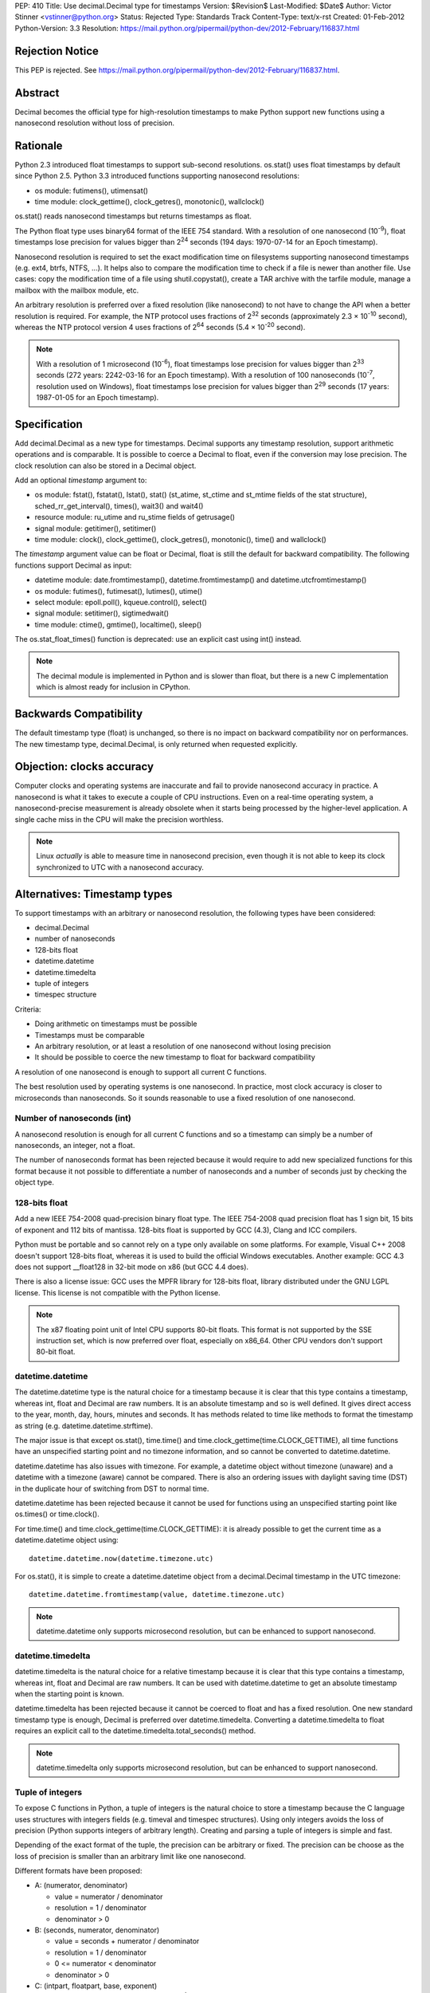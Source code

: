 PEP: 410
Title: Use decimal.Decimal type for timestamps
Version: $Revision$
Last-Modified: $Date$
Author: Victor Stinner <vstinner@python.org>
Status: Rejected
Type: Standards Track
Content-Type: text/x-rst
Created: 01-Feb-2012
Python-Version: 3.3
Resolution: https://mail.python.org/pipermail/python-dev/2012-February/116837.html


Rejection Notice
================

This PEP is rejected.
See https://mail.python.org/pipermail/python-dev/2012-February/116837.html.


Abstract
========

Decimal becomes the official type for high-resolution timestamps to make Python
support new functions using a nanosecond resolution without loss of precision.


Rationale
=========

Python 2.3 introduced float timestamps to support sub-second resolutions.
os.stat() uses float timestamps by default since Python 2.5. Python 3.3
introduced functions supporting nanosecond resolutions:

* os module: futimens(), utimensat()
* time module: clock_gettime(), clock_getres(), monotonic(), wallclock()

os.stat() reads nanosecond timestamps but returns timestamps as float.

The Python float type uses binary64 format of the IEEE 754 standard. With a
resolution of one nanosecond (10\ :sup:`-9`), float timestamps lose precision
for values bigger than 2\ :sup:`24` seconds (194 days: 1970-07-14 for an Epoch
timestamp).

Nanosecond resolution is required to set the exact modification time on
filesystems supporting nanosecond timestamps (e.g. ext4, btrfs, NTFS, ...). It
helps also to compare the modification time to check if a file is newer than
another file. Use cases: copy the modification time of a file using
shutil.copystat(), create a TAR archive with the tarfile module, manage a
mailbox with the mailbox module, etc.

An arbitrary resolution is preferred over a fixed resolution (like nanosecond)
to not have to change the API when a better resolution is required. For
example, the NTP protocol uses fractions of 2\ :sup:`32` seconds
(approximately 2.3 × 10\ :sup:`-10` second), whereas the NTP protocol version
4 uses fractions of 2\ :sup:`64` seconds (5.4 × 10\ :sup:`-20` second).

.. note::
   With a resolution of 1 microsecond (10\ :sup:`-6`), float timestamps lose
   precision for values bigger than 2\ :sup:`33` seconds (272 years: 2242-03-16
   for an Epoch timestamp). With a resolution of 100 nanoseconds
   (10\ :sup:`-7`, resolution used on Windows), float timestamps lose precision
   for values bigger than 2\ :sup:`29` seconds (17 years: 1987-01-05 for an
   Epoch timestamp).


Specification
=============

Add decimal.Decimal as a new type for timestamps. Decimal supports any
timestamp resolution, support arithmetic operations and is comparable. It is
possible to coerce a Decimal to float, even if the conversion may lose
precision. The clock resolution can also be stored in a Decimal object.

Add an optional *timestamp* argument to:

* os module: fstat(), fstatat(), lstat(), stat() (st_atime,
  st_ctime and st_mtime fields of the stat structure),
  sched_rr_get_interval(), times(), wait3() and wait4()
* resource module: ru_utime and ru_stime fields of getrusage()
* signal module: getitimer(), setitimer()
* time module: clock(), clock_gettime(), clock_getres(),
  monotonic(), time() and wallclock()

The *timestamp* argument value can be float or Decimal, float is still the
default for backward compatibility. The following functions support Decimal as
input:

* datetime module: date.fromtimestamp(), datetime.fromtimestamp() and
  datetime.utcfromtimestamp()
* os module: futimes(), futimesat(), lutimes(), utime()
* select module: epoll.poll(), kqueue.control(), select()
* signal module: setitimer(), sigtimedwait()
* time module: ctime(), gmtime(), localtime(), sleep()

The os.stat_float_times() function is deprecated: use an explicit cast using
int() instead.

.. note::
   The decimal module is implemented in Python and is slower than float, but
   there is a new C implementation which is almost ready for inclusion in
   CPython.


Backwards Compatibility
=======================

The default timestamp type (float) is unchanged, so there is no impact on
backward compatibility nor on performances. The new timestamp type,
decimal.Decimal, is only returned when requested explicitly.


Objection: clocks accuracy
==========================

Computer clocks and operating systems are inaccurate and fail to provide
nanosecond accuracy in practice. A nanosecond is what it takes to execute a
couple of CPU instructions.  Even on a real-time operating system, a
nanosecond-precise measurement is already obsolete when it starts being
processed by the higher-level application. A single cache miss in the CPU will
make the precision worthless.

.. note::
   Linux *actually* is able to measure time in nanosecond precision, even
   though it is not able to keep its clock synchronized to UTC with a
   nanosecond accuracy.


Alternatives: Timestamp types
=============================

To support timestamps with an arbitrary or nanosecond resolution, the following
types have been considered:

* decimal.Decimal
* number of nanoseconds
* 128-bits float
* datetime.datetime
* datetime.timedelta
* tuple of integers
* timespec structure

Criteria:

* Doing arithmetic on timestamps must be possible
* Timestamps must be comparable
* An arbitrary resolution, or at least a resolution of one nanosecond without
  losing precision
* It should be possible to coerce the new timestamp to float for backward
  compatibility


A resolution of one nanosecond is enough to support all current C functions.

The best resolution used by operating systems is one nanosecond. In practice,
most clock accuracy is closer to microseconds than nanoseconds. So it sounds
reasonable to use a fixed resolution of one nanosecond.


Number of nanoseconds (int)
---------------------------

A nanosecond resolution is enough for all current C functions and so a
timestamp can simply be a number of nanoseconds, an integer, not a float.

The number of nanoseconds format has been rejected because it would require to
add new specialized functions for this format because it not possible to
differentiate a number of nanoseconds and a number of seconds just by checking
the object type.


128-bits float
--------------

Add a new IEEE 754-2008 quad-precision binary float type. The IEEE 754-2008
quad precision float has 1 sign bit, 15 bits of exponent and 112 bits of
mantissa.  128-bits float is supported by GCC (4.3), Clang and ICC compilers.

Python must be portable and so cannot rely on a type only available on some
platforms. For example, Visual C++ 2008 doesn't support 128-bits float, whereas
it is used to build the official Windows executables. Another example: GCC 4.3
does not support __float128 in 32-bit mode on x86 (but GCC 4.4 does).

There is also a license issue: GCC uses the MPFR library for 128-bits float,
library distributed under the GNU LGPL license. This license is not compatible
with the Python license.

.. note::
  The x87 floating point unit of Intel CPU supports 80-bit floats. This format
  is not supported by the SSE instruction set, which is now preferred over
  float, especially on x86_64. Other CPU vendors don't support 80-bit float.



datetime.datetime
-----------------

The datetime.datetime type is the natural choice for a timestamp because it is
clear that this type contains a timestamp, whereas int, float and Decimal are
raw numbers. It is an absolute timestamp and so is well defined. It gives
direct access to the year, month, day, hours, minutes and seconds. It has
methods related to time like methods to format the timestamp as string (e.g.
datetime.datetime.strftime).

The major issue is that except os.stat(), time.time() and
time.clock_gettime(time.CLOCK_GETTIME), all time functions have an unspecified
starting point and no timezone information, and so cannot be converted to
datetime.datetime.

datetime.datetime has also issues with timezone. For example, a datetime object
without timezone (unaware) and a datetime with a timezone (aware) cannot be
compared. There is also an ordering issues with daylight saving time (DST) in
the duplicate hour of switching from DST to normal time.

datetime.datetime has been rejected because it cannot be used for functions
using an unspecified starting point like os.times() or time.clock().

For time.time() and time.clock_gettime(time.CLOCK_GETTIME): it is already
possible to get the current time as a datetime.datetime object using::

    datetime.datetime.now(datetime.timezone.utc)

For os.stat(), it is simple to create a datetime.datetime object from a
decimal.Decimal timestamp in the UTC timezone::

    datetime.datetime.fromtimestamp(value, datetime.timezone.utc)

.. note::
   datetime.datetime only supports microsecond resolution, but can be enhanced
   to support nanosecond.

datetime.timedelta
------------------

datetime.timedelta is the natural choice for a relative timestamp because it is
clear that this type contains a timestamp, whereas int, float and Decimal are
raw numbers. It can be used with datetime.datetime to get an absolute timestamp
when the starting point is known.

datetime.timedelta has been rejected because it cannot be coerced to float and
has a fixed resolution. One new standard timestamp type is enough, Decimal is
preferred over datetime.timedelta. Converting a datetime.timedelta to float
requires an explicit call to the datetime.timedelta.total_seconds() method.

.. note::
   datetime.timedelta only supports microsecond resolution, but can be enhanced
   to support nanosecond.


.. _tuple:

Tuple of integers
-----------------

To expose C functions in Python, a tuple of integers is the natural choice to
store a timestamp because the C language uses structures with integers fields
(e.g. timeval and timespec structures). Using only integers avoids the loss of
precision (Python supports integers of arbitrary length). Creating and parsing
a tuple of integers is simple and fast.

Depending of the exact format of the tuple, the precision can be arbitrary or
fixed. The precision can be choose as the loss of precision is smaller than
an arbitrary limit like one nanosecond.

Different formats have been proposed:

* A: (numerator, denominator)

  * value = numerator / denominator
  * resolution = 1 / denominator
  * denominator > 0

* B: (seconds, numerator, denominator)

  * value = seconds + numerator / denominator
  * resolution = 1 / denominator
  * 0 <= numerator < denominator
  * denominator > 0

* C: (intpart, floatpart, base, exponent)

  * value = intpart + floatpart / base\ :sup:`exponent`
  * resolution = 1 / base \ :sup:`exponent`
  * 0 <= floatpart < base \ :sup:`exponent`
  * base > 0
  * exponent >= 0

* D: (intpart, floatpart, exponent)

  * value = intpart + floatpart / 10\ :sup:`exponent`
  * resolution = 1 / 10 \ :sup:`exponent`
  * 0 <= floatpart < 10 \ :sup:`exponent`
  * exponent >= 0

* E: (sec, nsec)

  * value = sec + nsec × 10\ :sup:`-9`
  * resolution = 10 \ :sup:`-9` (nanosecond)
  * 0 <= nsec < 10 \ :sup:`9`

All formats support an arbitrary resolution, except of the format (E).

The format (D) may not be able to store the exact value (may loss of precision)
if the clock frequency is arbitrary and cannot be expressed as a power of 10.
The format (C) has a similar issue, but in such case, it is possible to use
base=frequency and exponent=1.

The formats (C), (D) and (E) allow optimization for conversion to float if the
base is 2 and to decimal.Decimal if the base is 10.

The format (A) is a simple fraction. It supports arbitrary precision, is simple
(only two fields), only requires a simple division to get the floating point
value, and is already used by float.as_integer_ratio().

To simplify the implementation (especially the C implementation to avoid
integer overflow), a numerator bigger than the denominator can be accepted.
The tuple may be normalized later.

Tuple of integers have been rejected because they don't support arithmetic
operations.

.. note::
   On Windows, the ``QueryPerformanceCounter()`` clock uses the frequency of
   the processor which is an arbitrary number and so may not be a power or 2 or
   10. The frequency can be read using ``QueryPerformanceFrequency()``.


timespec structure
------------------

timespec is the C structure used to store timestamp with a nanosecond
resolution. Python can use a type with the same structure: (seconds,
nanoseconds). For convenience, arithmetic operations on timespec are supported.

Example of an incomplete timespec type supporting addition, subtraction and
coercion to float::

    class timespec(tuple):
        def __new__(cls, sec, nsec):
            if not isinstance(sec, int):
                raise TypeError
            if not isinstance(nsec, int):
                raise TypeError
            asec, nsec = divmod(nsec, 10 ** 9)
            sec += asec
            obj = tuple.__new__(cls, (sec, nsec))
            obj.sec = sec
            obj.nsec = nsec
            return obj

        def __float__(self):
            return self.sec + self.nsec * 1e-9

        def total_nanoseconds(self):
            return self.sec * 10 ** 9 + self.nsec

        def __add__(self, other):
            if not isinstance(other, timespec):
                raise TypeError
            ns_sum = self.total_nanoseconds() + other.total_nanoseconds()
            return timespec(*divmod(ns_sum, 10 ** 9))

        def __sub__(self, other):
            if not isinstance(other, timespec):
                raise TypeError
            ns_diff = self.total_nanoseconds() - other.total_nanoseconds()
            return timespec(*divmod(ns_diff, 10 ** 9))

        def __str__(self):
            if self.sec < 0 and self.nsec:
                sec = abs(1 + self.sec)
                nsec = 10**9 - self.nsec
                return '-%i.%09u' % (sec, nsec)
            else:
                return '%i.%09u' % (self.sec, self.nsec)

        def __repr__(self):
            return '<timespec(%s, %s)>' % (self.sec, self.nsec)

The timespec type is similar to the format (E) of tuples of integer, except
that it supports arithmetic and coercion to float.

The timespec type was rejected because it only supports nanosecond resolution
and requires to implement each arithmetic operation, whereas the Decimal type
is already implemented and well tested.


Alternatives: API design
========================

Add a string argument to specify the return type
------------------------------------------------

Add a string argument to function returning timestamps, example:
time.time(format="datetime"). A string is more extensible than a type: it is
possible to request a format that has no type, like a tuple of integers.

This API was rejected because it was necessary to import implicitly modules to
instantiate objects (e.g. import datetime to create datetime.datetime).
Importing a module may raise an exception and may be slow, such behaviour is
unexpected and surprising.


Add a global flag to change the timestamp type
----------------------------------------------

A global flag like os.stat_decimal_times(), similar to os.stat_float_times(),
can be added to set globally the timestamp type.

A global flag may cause issues with libraries and applications expecting float
instead of Decimal. Decimal is not fully compatible with float. float+Decimal
raises a TypeError for example. The os.stat_float_times() case is different
because an int can be coerced to float and int+float gives float.


Add a protocol to create a timestamp
------------------------------------

Instead of hard coding how timestamps are created, a new protocol can be added
to create a timestamp from a fraction.

For example, time.time(timestamp=type) would call the class method
type.__fromfraction__(numerator, denominator) to create a timestamp object of
the specified type. If the type doesn't support the protocol, a fallback is
used: type(numerator) / type(denominator).

A variant is to use a "converter" callback to create a timestamp. Example
creating a float timestamp::

    def timestamp_to_float(numerator, denominator):
        return float(numerator) / float(denominator)

Common converters can be provided by time, datetime and other modules, or maybe
a specific "hires" module. Users can define their own converters.

Such protocol has a limitation: the timestamp structure has to be decided once
and cannot be changed later. For example, adding a timezone or the absolute
start of the timestamp would break the API.

The protocol proposition was as being excessive given the requirements, but
that the specific syntax proposed (time.time(timestamp=type)) allows this to be
introduced later if compelling use cases are discovered.

.. note::
   Other formats may be used instead of a fraction: see the tuple of integers
   section for example.


Add new fields to os.stat
-------------------------

To get the creation, modification and access time of a file with a nanosecond
resolution, three fields can be added to os.stat() structure.

The new fields can be timestamps with nanosecond resolution (e.g. Decimal) or
the nanosecond part of each timestamp (int).

If the new fields are timestamps with nanosecond resolution, populating the
extra fields would be time-consuming. Any call to os.stat() would be slower,
even if os.stat() is only called to check if a file exists. A parameter can be
added to os.stat() to make these fields optional, the structure would have a
variable number of fields.

If the new fields only contain the fractional part (nanoseconds), os.stat()
would be efficient. These fields would always be present and so set to zero if
the operating system does not support sub-second resolution. Splitting a
timestamp in two parts, seconds and nanoseconds, is similar to the timespec
type and tuple of integers, and so have the same drawbacks.

Adding new fields to the os.stat() structure does not solve the nanosecond
issue in other modules (e.g. the time module).


Add a boolean argument
----------------------

Because we only need one new type (Decimal), a simple boolean flag can be
added. Example: time.time(decimal=True) or time.time(hires=True).

Such flag would require to do a hidden import which is considered as a bad
practice.

The boolean argument API was rejected because it is not "pythonic". Changing
the return type with a parameter value is preferred over a boolean parameter (a
flag).


Add new functions
-----------------

Add new functions for each type, examples:

* time.clock_decimal()
* time.time_decimal()
* os.stat_decimal()
* os.stat_timespec()
* etc.

Adding a new function for each function creating timestamps duplicate a lot of
code and would be a pain to maintain.


Add a new hires module
----------------------

Add a new module called "hires" with the same API than the time module, except
that it would return timestamp with high resolution, e.g. decimal.Decimal.
Adding a new module avoids to link low-level modules like time or os to the
decimal module.

This idea was rejected because it requires to duplicate most of the code of the
time module, would be a pain to maintain, and timestamps are used modules other
than the time module. Examples: signal.sigtimedwait(), select.select(),
resource.getrusage(), os.stat(), etc. Duplicate the code of each module is not
acceptable.


Links
=====

Python:

* `Issue #7652: Merge C version of decimal into py3k <http://bugs.python.org/issue7652>`_ (cdecimal)
* `Issue #11457: os.stat(): add new fields to get timestamps as Decimal objects with nanosecond resolution <http://bugs.python.org/issue11457>`_
* `Issue #13882: PEP 410: Use decimal.Decimal type for timestamps <http://bugs.python.org/issue13882>`_
* `[Python-Dev] Store timestamps as decimal.Decimal objects <https://mail.python.org/pipermail/python-dev/2012-January/116025.html>`_

Other languages:

* Ruby (1.9.3), the `Time class <http://ruby-doc.org/core-1.9.3/Time.html>`_
  supports picosecond (10\ :sup:`-12`)
* .NET framework, `DateTime type <http://msdn.microsoft.com/en-us/library/system.datetime.ticks.aspx>`_:
  number of 100-nanosecond intervals that have elapsed since 12:00:00
  midnight, January 1, 0001. DateTime.Ticks uses a signed 64-bit integer.
* Java (1.5), `System.nanoTime() <http://docs.oracle.com/javase/1.5.0/docs/api/java/lang/System.html#nanoTime()>`_:
  wallclock with an unspecified starting point as a number of nanoseconds, use
  a signed 64 bits integer (long).
* Perl, `Time::Hiref module <http://perldoc.perl.org/Time/HiRes.html>`_:
  use float so has the same loss of precision issue with nanosecond resolution
  than Python float timestamps


Copyright
=========

This document has been placed in the public domain.
